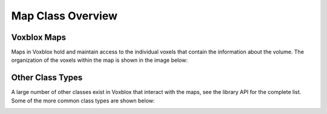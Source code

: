 ==================
Map Class Overview
==================

Voxblox Maps
============

Maps in Voxblox hold and maintain access to the individual voxels that contain the information about the volume. The organization of the voxels within the map is shown in the image below:

.. image:: https://user-images.githubusercontent.com/730680/48905123-f638f880-ee60-11e8-9ca1-62e411320636.png
    :align: center

Other Class Types
=================

A large number of other classes exist in Voxblox that interact with the maps, see the library API for the complete list. Some of the more common class types are shown below:

.. image:: https://user-images.githubusercontent.com/730680/48905124-f638f880-ee60-11e8-95d4-ceca86f61335.png
    :align: center
